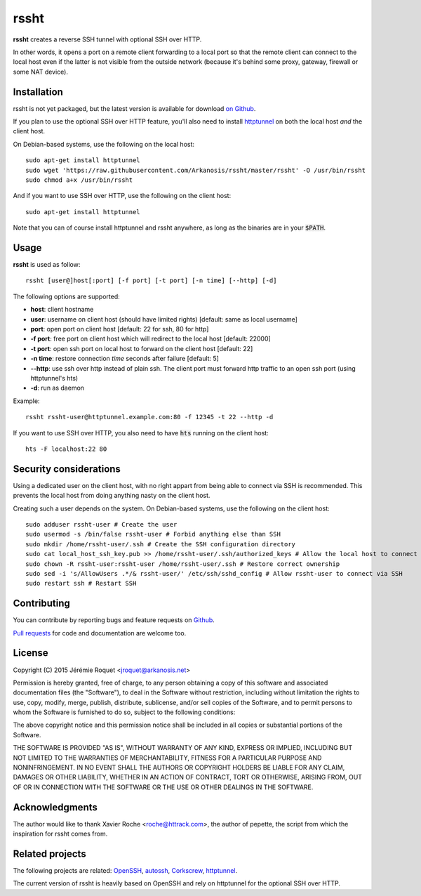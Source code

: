rssht
=====

**rssht** creates a reverse SSH tunnel with optional SSH over HTTP.

In other words, it opens a port on a remote client forwarding to a local port so that the remote client can connect to the local host even if the latter is not visible from the outside network (because it's behind some proxy, gateway, firewall or some NAT device).

Installation
------------

rssht is not yet packaged, but the latest version is available for download `on Github <https://raw.githubusercontent.com/Arkanosis/rssht/master/rssht>`_.

If you plan to use the optional SSH over HTTP feature, you'll also need to install `httptunnel <https://www.gnu.org/software/httptunnel/httptunnel.html>`_ on both the local host *and* the client host.

On Debian-based systems, use the following on the local host:

::

     sudo apt-get install httptunnel
     sudo wget 'https://raw.githubusercontent.com/Arkanosis/rssht/master/rssht' -O /usr/bin/rssht
     sudo chmod a+x /usr/bin/rssht

And if you want to use SSH over HTTP, use the following on the client host:

::

     sudo apt-get install httptunnel

Note that you can of course install httptunnel and rssht anywhere, as long as the binaries are in your :code:`$PATH`.

Usage
-----

**rssht** is used as follow::

    rssht [user@]host[:port] [-f port] [-t port] [-n time] [--http] [-d]


The following options are supported:

* **host**: client hostname
* **user**: username on client host (should have limited rights) [default: same as local username]
* **port**: open port on client host [default: 22 for ssh, 80 for http]
* **-f port**: free port on client host which will redirect to the local host [default: 22000]
* **-t port**: open ssh port on local host to forward on the client host [default: 22]
* **-n time**: restore connection *time* seconds after failure [default: 5]
* **--http**: use ssh over http instead of plain ssh. The client port must forward http traffic to an open ssh port (using httptunnel's hts)
* **-d**: run as daemon

Example:

::

    rssht rssht-user@httptunnel.example.com:80 -f 12345 -t 22 --http -d

If you want to use SSH over HTTP, you also need to have :code:`hts` running on the client host:

::

    hts -F localhost:22 80

Security considerations
-----------------------

Using a dedicated user on the client host, with no right appart from being able to connect via SSH is recommended. This prevents the local host from doing anything nasty on the client host.

Creating such a user depends on the system. On Debian-based systems, use the following on the client host:

::

    sudo adduser rssht-user # Create the user
    sudo usermod -s /bin/false rssht-user # Forbid anything else than SSH
    sudo mkdir /home/rssht-user/.ssh # Create the SSH configuration directory
    sudo cat local_host_ssh_key.pub >> /home/rssht-user/.ssh/authorized_keys # Allow the local host to connect on the client host as rssht-user
    sudo chown -R rssht-user:rssht-user /home/rssht-user/.ssh # Restore correct ownership
    sudo sed -i 's/AllowUsers .*/& rssht-user/' /etc/ssh/sshd_config # Allow rssht-user to connect via SSH
    sudo restart ssh # Restart SSH

Contributing
------------

You can contribute by reporting bugs and feature requests on `Github <https://github.com/Arkanosis/rssht/issues>`_.

`Pull requests <https://github.com/Arkanosis/rssht/pulls>`_ for code and documentation are welcome too.

License
-------

Copyright (C) 2015 Jérémie Roquet <jroquet@arkanosis.net>

Permission is hereby granted, free of charge, to any person obtaining a copy
of this software and associated documentation files (the "Software"), to deal
in the Software without restriction, including without limitation the rights
to use, copy, modify, merge, publish, distribute, sublicense, and/or sell
copies of the Software, and to permit persons to whom the Software is
furnished to do so, subject to the following conditions:

The above copyright notice and this permission notice shall be included in
all copies or substantial portions of the Software.

THE SOFTWARE IS PROVIDED "AS IS", WITHOUT WARRANTY OF ANY KIND, EXPRESS OR
IMPLIED, INCLUDING BUT NOT LIMITED TO THE WARRANTIES OF MERCHANTABILITY,
FITNESS FOR A PARTICULAR PURPOSE AND NONINFRINGEMENT. IN NO EVENT SHALL THE
AUTHORS OR COPYRIGHT HOLDERS BE LIABLE FOR ANY CLAIM, DAMAGES OR OTHER
LIABILITY, WHETHER IN AN ACTION OF CONTRACT, TORT OR OTHERWISE, ARISING FROM,
OUT OF OR IN CONNECTION WITH THE SOFTWARE OR THE USE OR OTHER DEALINGS IN
THE SOFTWARE.


Acknowledgments
---------------

The author would like to thank Xavier Roche <roche@httrack.com>, the author of pepette, the script from which the inspiration for rssht comes from.

Related projects
----------------

The following projects are related: `OpenSSH <http://www.openssh.com/>`_, `autossh <http://www.harding.motd.ca/autossh/>`_, `Corkscrew <http://www.agroman.net/corkscrew/>`_, `httptunnel <https://www.gnu.org/software/httptunnel/httptunnel.html>`_.

The current version of rssht is heavily based on OpenSSH and rely on httptunnel for the optional SSH over HTTP.
